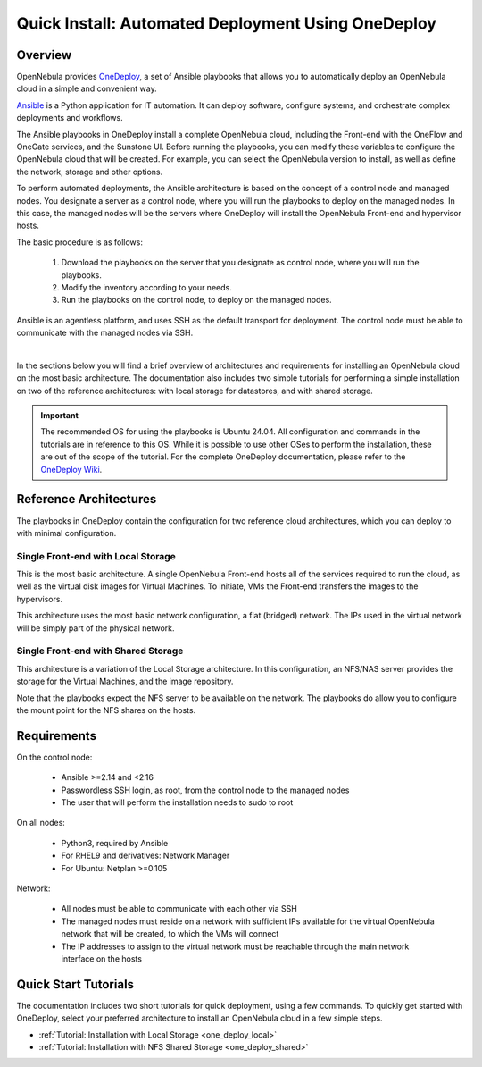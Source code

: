 .. _one_deploy_overview:

=====================================================
Quick Install: Automated Deployment Using OneDeploy
=====================================================

Overview
^^^^^^^^^

OpenNebula provides `OneDeploy <https://github.com/OpenNebula/one-deploy>`__, a set of Ansible playbooks that allows you to automatically deploy an OpenNebula cloud in a simple and convenient way.

`Ansible <https://www.ansible.com>`__ is a Python application for IT automation. It can deploy software, configure systems, and orchestrate complex deployments and workflows.

The Ansible playbooks in OneDeploy install a complete OpenNebula cloud, including the Front-end with the OneFlow and OneGate services, and the Sunstone UI. Before running the playbooks, you can modify these variables to configure the OpenNebula cloud that will be created. For example, you can select the OpenNebula version to install, as well as define the network, storage and other options.

To perform automated deployments, the Ansible architecture is based on the concept of a control node and managed nodes. You designate a server as a control node, where you will run the playbooks to deploy on the managed nodes. In this case, the managed nodes will be the servers where OneDeploy will install the OpenNebula Front-end and hypervisor hosts.

The basic procedure is as follows:

   #. Download the playbooks on the server that you designate as control node, where you will run the playbooks.
   #. Modify the inventory according to your needs.
   #. Run the playbooks on the control node, to deploy on the managed nodes.

Ansible is an agentless platform, and uses SSH as the default transport for deployment. The control node must be able to communicate with the managed nodes via SSH.

.. image:: ../../images/one_deploy_arch.png
   :align: center

|

In the sections below you will find a brief overview of architectures and requirements for installing an OpenNebula cloud on the most basic architecture. The documentation also includes two simple tutorials for performing a simple installation on two of the reference architectures: with local storage for datastores, and with shared storage.

.. important:: The recommended OS for using the playbooks is Ubuntu 24.04. All configuration and commands in the tutorials are in reference to this OS. While it is possible to use other OSes to perform the installation, these are out of the scope of the tutorial. For the complete OneDeploy documentation, please refer to the `OneDeploy Wiki <https://github.com/OpenNebula/one-deploy/wiki>`__.

Reference Architectures
^^^^^^^^^^^^^^^^^^^^^^^^^^^^^^^^^^^^^^^^^^^^^

The playbooks in OneDeploy contain the configuration for two reference cloud architectures, which you can deploy to with minimal configuration.

Single Front-end with Local Storage
~~~~~~~~~~~~~~~~~~~~~~~~~~~~~~~~~~~~~~~~~~~

This is the most basic architecture. A single OpenNebula Front-end hosts all of the services required to run the cloud, as well as the virtual disk images for Virtual Machines. To initiate, VMs the Front-end transfers the images to the hypervisors.

This architecture uses the most basic network configuration, a flat (bridged) network. The IPs used in the virtual network will be simply part of the physical network.

Single Front-end with Shared Storage
~~~~~~~~~~~~~~~~~~~~~~~~~~~~~~~~~~~~~~~~~~~

This architecture is a variation of the Local Storage architecture. In this configuration, an NFS/NAS server provides the storage for the Virtual Machines, and the image repository.

Note that the playbooks expect the NFS server to be available on the network. The playbooks do allow you to configure the mount point for the NFS shares on the hosts.

Requirements
^^^^^^^^^^^^^^^^^^^^^^^^^

On the control node:

   * Ansible >=2.14 and <2.16
   * Passwordless SSH login, as root, from the control node to the managed nodes
   * The user that will perform the installation needs to sudo to root

On all nodes:

   * Python3, required by Ansible
   * For RHEL9 and derivatives: Network Manager
   * For Ubuntu: Netplan >=0.105

Network:

   * All nodes must be able to communicate with each other via SSH
   * The managed nodes must reside on a network with sufficient IPs available for the virtual OpenNebula network that will be created, to which the VMs will connect
   * The IP addresses to assign to the virtual network must be reachable through the main network interface on the hosts

Quick Start Tutorials
^^^^^^^^^^^^^^^^^^^^^^^^^

The documentation includes two short tutorials for quick deployment, using a few commands. To quickly get started with OneDeploy, select your preferred architecture to install an OpenNebula cloud in a few simple steps.

* :ref:`Tutorial: Installation with Local Storage <one_deploy_local>`
* :ref:`Tutorial: Installation with NFS Shared Storage <one_deploy_shared>`




